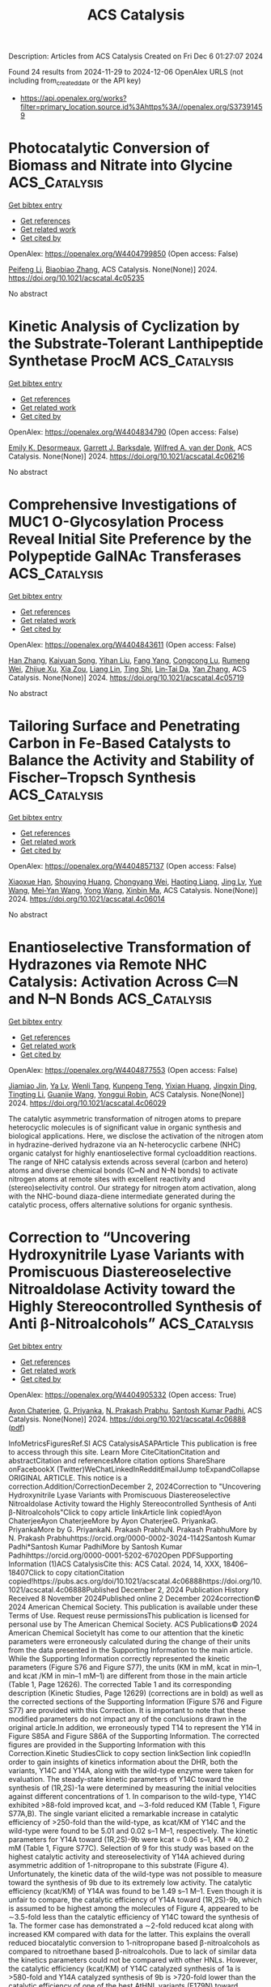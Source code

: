 #+TITLE: ACS Catalysis
Description: Articles from ACS Catalysis
Created on Fri Dec  6 01:27:07 2024

Found 24 results from 2024-11-29 to 2024-12-06
OpenAlex URLS (not including from_created_date or the API key)
- [[https://api.openalex.org/works?filter=primary_location.source.id%3Ahttps%3A//openalex.org/S37391459]]

* Photocatalytic Conversion of Biomass and Nitrate into Glycine  :ACS_Catalysis:
:PROPERTIES:
:UUID: https://openalex.org/W4404799850
:TOPICS: Ammonia Synthesis and Electrocatalysis, Catalytic Conversion of Biomass to Fuels and Chemicals, Catalytic Reduction of Nitro Compounds
:PUBLICATION_DATE: 2024-11-28
:END:    
    
[[elisp:(doi-add-bibtex-entry "https://doi.org/10.1021/acscatal.4c05235")][Get bibtex entry]] 

- [[elisp:(progn (xref--push-markers (current-buffer) (point)) (oa--referenced-works "https://openalex.org/W4404799850"))][Get references]]
- [[elisp:(progn (xref--push-markers (current-buffer) (point)) (oa--related-works "https://openalex.org/W4404799850"))][Get related work]]
- [[elisp:(progn (xref--push-markers (current-buffer) (point)) (oa--cited-by-works "https://openalex.org/W4404799850"))][Get cited by]]

OpenAlex: https://openalex.org/W4404799850 (Open access: False)
    
[[https://openalex.org/A5004242502][Peifeng Li]], [[https://openalex.org/A5058707346][Biaobiao Zhang]], ACS Catalysis. None(None)] 2024. https://doi.org/10.1021/acscatal.4c05235 
     
No abstract    

    

* Kinetic Analysis of Cyclization by the Substrate-Tolerant Lanthipeptide Synthetase ProcM  :ACS_Catalysis:
:PROPERTIES:
:UUID: https://openalex.org/W4404834790
:TOPICS: Natural Products as Sources of New Drugs, Ribosome Structure and Translation Mechanisms, Peptide Synthesis and Drug Discovery
:PUBLICATION_DATE: 2024-11-27
:END:    
    
[[elisp:(doi-add-bibtex-entry "https://doi.org/10.1021/acscatal.4c06216")][Get bibtex entry]] 

- [[elisp:(progn (xref--push-markers (current-buffer) (point)) (oa--referenced-works "https://openalex.org/W4404834790"))][Get references]]
- [[elisp:(progn (xref--push-markers (current-buffer) (point)) (oa--related-works "https://openalex.org/W4404834790"))][Get related work]]
- [[elisp:(progn (xref--push-markers (current-buffer) (point)) (oa--cited-by-works "https://openalex.org/W4404834790"))][Get cited by]]

OpenAlex: https://openalex.org/W4404834790 (Open access: False)
    
[[https://openalex.org/A5021271255][Emily K. Desormeaux]], [[https://openalex.org/A5114876563][Garrett J. Barksdale]], [[https://openalex.org/A5067523147][Wilfred A. van der Donk]], ACS Catalysis. None(None)] 2024. https://doi.org/10.1021/acscatal.4c06216 
     
No abstract    

    

* Comprehensive Investigations of MUC1 O-Glycosylation Process Reveal Initial Site Preference by the Polypeptide GalNAc Transferases  :ACS_Catalysis:
:PROPERTIES:
:UUID: https://openalex.org/W4404843611
:TOPICS: Glycosylation in Health and Disease, Chemical Glycobiology and Therapeutic Applications, Nucleotide Metabolism and Enzyme Regulation
:PUBLICATION_DATE: 2024-11-29
:END:    
    
[[elisp:(doi-add-bibtex-entry "https://doi.org/10.1021/acscatal.4c05719")][Get bibtex entry]] 

- [[elisp:(progn (xref--push-markers (current-buffer) (point)) (oa--referenced-works "https://openalex.org/W4404843611"))][Get references]]
- [[elisp:(progn (xref--push-markers (current-buffer) (point)) (oa--related-works "https://openalex.org/W4404843611"))][Get related work]]
- [[elisp:(progn (xref--push-markers (current-buffer) (point)) (oa--cited-by-works "https://openalex.org/W4404843611"))][Get cited by]]

OpenAlex: https://openalex.org/W4404843611 (Open access: False)
    
[[https://openalex.org/A5100399297][Han Zhang]], [[https://openalex.org/A5077812141][Kaiyuan Song]], [[https://openalex.org/A5104337377][Yihan Liu]], [[https://openalex.org/A5102905625][Fang Yang]], [[https://openalex.org/A5040806192][Congcong Lu]], [[https://openalex.org/A5113300033][Rumeng Wei]], [[https://openalex.org/A5024972473][Zhijue Xu]], [[https://openalex.org/A5008414706][Xia Zou]], [[https://openalex.org/A5075529271][Liang Lin]], [[https://openalex.org/A5108406881][Ting Shi]], [[https://openalex.org/A5075688047][Lin‐Tai Da]], [[https://openalex.org/A5100456242][Yan Zhang]], ACS Catalysis. None(None)] 2024. https://doi.org/10.1021/acscatal.4c05719 
     
No abstract    

    

* Tailoring Surface and Penetrating Carbon in Fe-Based Catalysts to Balance the Activity and Stability of Fischer–Tropsch Synthesis  :ACS_Catalysis:
:PROPERTIES:
:UUID: https://openalex.org/W4404857137
:TOPICS: Catalytic Carbon Dioxide Hydrogenation, Desulfurization Technologies for Fuels, Catalytic Conversion of Biomass to Fuels and Chemicals
:PUBLICATION_DATE: 2024-11-29
:END:    
    
[[elisp:(doi-add-bibtex-entry "https://doi.org/10.1021/acscatal.4c06014")][Get bibtex entry]] 

- [[elisp:(progn (xref--push-markers (current-buffer) (point)) (oa--referenced-works "https://openalex.org/W4404857137"))][Get references]]
- [[elisp:(progn (xref--push-markers (current-buffer) (point)) (oa--related-works "https://openalex.org/W4404857137"))][Get related work]]
- [[elisp:(progn (xref--push-markers (current-buffer) (point)) (oa--cited-by-works "https://openalex.org/W4404857137"))][Get cited by]]

OpenAlex: https://openalex.org/W4404857137 (Open access: False)
    
[[https://openalex.org/A5091368247][Xiaoxue Han]], [[https://openalex.org/A5075318509][Shouying Huang]], [[https://openalex.org/A5012547244][Chongyang Wei]], [[https://openalex.org/A5016211182][Haoting Liang]], [[https://openalex.org/A5101730489][Jing Lv]], [[https://openalex.org/A5065841119][Yue Wang]], [[https://openalex.org/A5041578170][Mei‐Yan Wang]], [[https://openalex.org/A5038325575][Yong Wang]], [[https://openalex.org/A5100689682][Xinbin Ma]], ACS Catalysis. None(None)] 2024. https://doi.org/10.1021/acscatal.4c06014 
     
No abstract    

    

* Enantioselective Transformation of Hydrazones via Remote NHC Catalysis: Activation Across C═N and N–N Bonds  :ACS_Catalysis:
:PROPERTIES:
:UUID: https://openalex.org/W4404877553
:TOPICS: N-Heterocyclic Carbenes in Catalysis and Materials Chemistry, Transition Metal-Catalyzed Cross-Coupling Reactions, Transition-Metal-Catalyzed C–H Bond Functionalization
:PUBLICATION_DATE: 2024-11-30
:END:    
    
[[elisp:(doi-add-bibtex-entry "https://doi.org/10.1021/acscatal.4c06029")][Get bibtex entry]] 

- [[elisp:(progn (xref--push-markers (current-buffer) (point)) (oa--referenced-works "https://openalex.org/W4404877553"))][Get references]]
- [[elisp:(progn (xref--push-markers (current-buffer) (point)) (oa--related-works "https://openalex.org/W4404877553"))][Get related work]]
- [[elisp:(progn (xref--push-markers (current-buffer) (point)) (oa--cited-by-works "https://openalex.org/W4404877553"))][Get cited by]]

OpenAlex: https://openalex.org/W4404877553 (Open access: False)
    
[[https://openalex.org/A5008560620][Jiamiao Jin]], [[https://openalex.org/A5110163098][Ya Lv]], [[https://openalex.org/A5071961275][Wenli Tang]], [[https://openalex.org/A5070239905][Kunpeng Teng]], [[https://openalex.org/A5102115055][Yixian Huang]], [[https://openalex.org/A5101073339][Jingxin Ding]], [[https://openalex.org/A5100416500][Tingting Li]], [[https://openalex.org/A5101487052][Guanjie Wang]], [[https://openalex.org/A5056403313][Yonggui Robin]], ACS Catalysis. None(None)] 2024. https://doi.org/10.1021/acscatal.4c06029 
     
The catalytic asymmetric transformation of nitrogen atoms to prepare heterocyclic molecules is of significant value in organic synthesis and biological applications. Here, we disclose the activation of the nitrogen atom in hydrazine-derived hydrazone via an N-heterocyclic carbene (NHC) organic catalyst for highly enantioselective formal cycloaddition reactions. The range of NHC catalysis extends across several (carbon and hetero) atoms and diverse chemical bonds (C═N and N–N bonds) to activate nitrogen atoms at remote sites with excellent reactivity and (stereo)selectivity control. Our strategy for nitrogen atom activation, along with the NHC-bound diaza-diene intermediate generated during the catalytic process, offers alternative solutions for organic synthesis.    

    

* Correction to “Uncovering Hydroxynitrile Lyase Variants with Promiscuous Diastereoselective Nitroaldolase Activity toward the Highly Stereocontrolled Synthesis of Anti β-Nitroalcohols”  :ACS_Catalysis:
:PROPERTIES:
:UUID: https://openalex.org/W4404905332
:TOPICS: Chemical Glycobiology and Therapeutic Applications, Amino Acid Transport and Metabolism in Health and Disease, Role of Fluorine in Medicinal Chemistry and Pharmaceuticals
:PUBLICATION_DATE: 2024-12-02
:END:    
    
[[elisp:(doi-add-bibtex-entry "https://doi.org/10.1021/acscatal.4c06888")][Get bibtex entry]] 

- [[elisp:(progn (xref--push-markers (current-buffer) (point)) (oa--referenced-works "https://openalex.org/W4404905332"))][Get references]]
- [[elisp:(progn (xref--push-markers (current-buffer) (point)) (oa--related-works "https://openalex.org/W4404905332"))][Get related work]]
- [[elisp:(progn (xref--push-markers (current-buffer) (point)) (oa--cited-by-works "https://openalex.org/W4404905332"))][Get cited by]]

OpenAlex: https://openalex.org/W4404905332 (Open access: True)
    
[[https://openalex.org/A5114944281][Ayon Chaterjee]], [[https://openalex.org/A5107869341][G. Priyanka]], [[https://openalex.org/A5017053564][N. Prakash Prabhu]], [[https://openalex.org/A5019648537][Santosh Kumar Padhi]], ACS Catalysis. None(None)] 2024. https://doi.org/10.1021/acscatal.4c06888  ([[https://pubs.acs.org/doi/pdf/10.1021/acscatal.4c06888?ref=article_openPDF][pdf]])
     
InfoMetricsFiguresRef.SI ACS CatalysisASAPArticle This publication is free to access through this site. Learn More CiteCitationCitation and abstractCitation and referencesMore citation options ShareShare onFacebookX (Twitter)WeChatLinkedInRedditEmailJump toExpandCollapse ORIGINAL ARTICLE. This notice is a correction.Addition/CorrectionDecember 2, 2024Correction to "Uncovering Hydroxynitrile Lyase Variants with Promiscuous Diastereoselective Nitroaldolase Activity toward the Highly Stereocontrolled Synthesis of Anti β-Nitroalcohols"Click to copy article linkArticle link copied!Ayon ChaterjeeAyon ChaterjeeMore by Ayon ChaterjeeG. PriyankaG. PriyankaMore by G. PriyankaN. Prakash PrabhuN. Prakash PrabhuMore by N. Prakash Prabhuhttps://orcid.org/0000-0002-3024-1142Santosh Kumar Padhi*Santosh Kumar PadhiMore by Santosh Kumar Padhihttps://orcid.org/0000-0001-5202-6702Open PDFSupporting Information (1)ACS CatalysisCite this: ACS Catal. 2024, 14, XXX, 18406–18407Click to copy citationCitation copied!https://pubs.acs.org/doi/10.1021/acscatal.4c06888https://doi.org/10.1021/acscatal.4c06888Published December 2, 2024 Publication History Received 8 November 2024Published online 2 December 2024correction© 2024 American Chemical Society. This publication is available under these Terms of Use. Request reuse permissionsThis publication is licensed for personal use by The American Chemical Society. ACS Publications© 2024 American Chemical SocietyIt has come to our attention that the kinetic parameters were erroneously calculated during the change of their units from the data presented in the Supporting Information to the main article. While the Supporting Information correctly represented the kinetic parameters (Figure S76 and Figure S77), the units (KM in mM, kcat in min–1, and kcat /KM in min–1 mM–1) are different from those in the main article (Table 1, Page 12626). The corrected Table 1 and its corresponding description (Kinetic Studies, Page 12629) (corrections are in bold) as well as the corrected sections of the Supporting Information (Figure S76 and Figure S77) are provided with this Correction. It is important to note that these modified parameters do not impact any of the conclusions drawn in the original article.In addition, we erroneously typed T14 to represent the Y14 in Figure S85A and Figure S86A of the Supporting Information. The corrected figures are provided in the Supporting Information with this Correction.Kinetic StudiesClick to copy section linkSection link copied!In order to gain insights of kinetics information about the DHR, both the variants, Y14C and Y14A, along with the wild-type enzyme were taken for evaluation. The steady-state kinetic parameters of Y14C toward the synthesis of (1R,2S)-1a were determined by measuring the initial velocities against different concentrations of 1. In comparison to the wild-type, Y14C exhibited >88-fold improved kcat, and ∼3-fold reduced KM (Table 1, Figure S77A,B). The single variant elicited a remarkable increase in catalytic efficiency of >250-fold than the wild-type, as kcat/KM of Y14C and the wild-type were found to be 5.01 and 0.02 s–1 M–1, respectively. The kinetic parameters for Y14A toward (1R,2S)-9b were kcat = 0.06 s–1, KM = 40.2 mM (Table 1, Figure S77C). Selection of 9 for this study was based on the highest catalytic activity and stereoselectivity of Y14A achieved during asymmetric addition of 1-nitropropane to this substrate (Figure 4). Unfortunately, the kinetic data of the wild-type was not possible to measure toward the synthesis of 9b due to its extremely low activity. The catalytic efficiency (kcat/KM) of Y14A was found to be 1.49 s–1 M–1. Even though it is unfair to compare, the catalytic efficiency of Y14A toward (1R,2S)-9b, which is assumed to be highest among the molecules of Figure 4, appeared to be ∼3.5-fold less than the catalytic efficiency of Y14C toward the synthesis of 1a. The former case has demonstrated a ∼2-fold reduced kcat along with increased KM compared with data for the latter. This explains the overall reduced biocatalytic conversion to 1-nitropropane based β-nitroalcohols as compared to nitroethane based β-nitroalcohols. Due to lack of similar data the kinetics parameters could not be compared with other HNLs. However, the catalytic efficiency (kcat/KM) of Y14C catalyzed synthesis of 1a is >580-fold and Y14A catalyzed synthesis of 9b is >720-fold lower than the catalytic efficiency of one of the best AtHNL variants (F179N) toward nitromethane addition to 1 or 9.70 This suggests that stereoselective addition of longer nitroalkanes remains a challenge despite the use of the same aldehyde, 1 in the asymmetric Henry reaction.Table 1. Kinetic Data of Wild-Type AtHNL and Variants toward 1a and 9b SynthesisaEnzymeAldehydeNucleophilepHKM (mM)kcat (s–1)kcat/KM (s–1 M–1)wild-type1a5.570.12 ± 5.931.4 × 10–3 ± 7.6 × 10–50.02 ± 0.001Y14C1a5.525.14 ± 3.470.126 ± 0.0195.01 ± 0.16Wild-type1a8.276.85 ± 2.665.2 × 10–4 ± 7 × 10–50.0068 ± 0.0009Y14C1a8.256.87 ± 3.820.38 ± 0.0426.6 ± 0.73Wild-type9b5.5ndndndY14A9b5.540.2 ± 2.880.06 ± 0.0041.49 ± 0.1aThe Michaelis–Menten plots are shown in Figures S77 and S78. Each value represents the average of three independent measurements. nd: not determined.Supporting InformationClick to copy section linkSection link copied!The Supporting Information is available free of charge at https://pubs.acs.org/doi/10.1021/acscatal.4c06888.Corrected versions of Figures S77, S78, S85, and S86 (PDF)cs4c06888_si_001.pdf (125.89 kb) Terms & Conditions Most electronic Supporting Information files are available without a subscription to ACS Web Editions. Such files may be downloaded by article for research use (if there is a public use license linked to the relevant article, that license may permit other uses). Permission may be obtained from ACS for other uses through requests via the RightsLink permission system: http://pubs.acs.org/page/copyright/permissions.html. Author InformationClick to copy section linkSection link copied!Corresponding AuthorSantosh Kumar Padhi; https://orcid.org/0000-0001-5202-6702; Email: AuthorsAyon ChaterjeeG. PriyankaN. Prakash Prabhu; https://orcid.org/0000-0002-3024-1142Cited By Click to copy section linkSection link copied!This article has not yet been cited by other publications.Download PDFFiguresReferencesSupporting Information Get e-AlertsGet e-AlertsACS CatalysisCite this: ACS Catal. 2024, 14, XXX, 18406–18407Click to copy citationCitation copied!https://doi.org/10.1021/acscatal.4c06888Published December 2, 2024 Publication History Received 8 November 2024Published online 2 December 2024© 2024 American Chemical Society. This publication is available under these Terms of Use. Request reuse permissionsArticle Views-Altmetric-Citations-Learn about these metrics closeArticle Views are the COUNTER-compliant sum of full text article downloads since November 2008 (both PDF and HTML) across all institutions and individuals. These metrics are regularly updated to reflect usage leading up to the last few days.Citations are the number of other articles citing this article, calculated by Crossref and updated daily. Find more information about Crossref citation counts.The Altmetric Attention Score is a quantitative measure of the attention that a research article has received online. Clicking on the donut icon will load a page at altmetric.com with additional details about the score and the social media presence for the given article. Find more information on the Altmetric Attention Score and how the score is calculated.Recommended Articles FiguresReferencesSupporting InfoThis publication has no figures.This publication has no References.Supporting InformationSupporting InformationThe Supporting Information is available free of charge at https://pubs.acs.org/doi/10.1021/acscatal.4c06888.Corrected versions of Figures S77, S78, S85, and S86 (PDF)cs4c06888_si_001.pdf (125.89 kb) Terms & Conditions Most electronic Supporting Information files are available without a subscription to ACS Web Editions. Such files may be downloaded by article for research use (if there is a public use license linked to the relevant article, that license may permit other uses). Permission may be obtained from ACS for other uses through requests via the RightsLink permission system: http://pubs.acs.org/page/copyright/permissions.html.    

    

* Controlling Cubic versus Octahedral Morphology in Plasmonic Aluminum Nanoparticle Synthesis with Titanocene Catalysts: A Systematic Study  :ACS_Catalysis:
:PROPERTIES:
:UUID: https://openalex.org/W4404913495
:TOPICS: Plasmonic Nanoparticles: Synthesis, Properties, and Applications, Formation and Properties of Nanocrystals and Nanostructures, Catalytic Reduction of Nitro Compounds
:PUBLICATION_DATE: 2024-12-02
:END:    
    
[[elisp:(doi-add-bibtex-entry "https://doi.org/10.1021/acscatal.4c06286")][Get bibtex entry]] 

- [[elisp:(progn (xref--push-markers (current-buffer) (point)) (oa--referenced-works "https://openalex.org/W4404913495"))][Get references]]
- [[elisp:(progn (xref--push-markers (current-buffer) (point)) (oa--related-works "https://openalex.org/W4404913495"))][Get related work]]
- [[elisp:(progn (xref--push-markers (current-buffer) (point)) (oa--cited-by-works "https://openalex.org/W4404913495"))][Get cited by]]

OpenAlex: https://openalex.org/W4404913495 (Open access: False)
    
[[https://openalex.org/A5012050880][Jae‐Kwan Kim]], [[https://openalex.org/A5047514009][Christian R. Jacobson]], [[https://openalex.org/A5069086177][Naomi J. Halas]], [[https://openalex.org/A5083700647][Ian A. Tonks]], ACS Catalysis. None(None)] 2024. https://doi.org/10.1021/acscatal.4c06286 
     
Ti precatalysts containing the titanocene moiety (Cp2Ti–, Cp = cyclopentadienyl) can, under certain conditions, selectively produce cubic Al nanocrystals through the dehydrocoupling of alane amine adducts such as AlH3·NMe2Et. A systematic study of reaction conditions reveals that cubic Al nanoparticle formation occurs at a higher temperature (e.g., 65 °C) and/or higher catalyst-concentration conditions (e.g., 0.5 mol % [Ti]). Kinetic studies reveal that under these conditions nanoparticle formation and alane consumption are much faster, and cubic nanoparticle formation takes place under kinetically controlled conditions. On the other hand, employing a wide suite of TiX4 (X = anionic ligand)-type precatalysts yielded only octahedral-shaped aluminum nanoparticles regardless of conditions. Finally, we report the synthesis of a hydride-bridged Ti–Al heterobimetallic compound from the reaction of Cp2TiCl2 with AlH3·NMe2Et and characterized it to show that it is a reaction intermediate in the Ti-catalyzed aluminum nanoparticle synthesis.    

    

* Effectively Regulating Electrooxidation of Formic Acid over Bimetallic PtCo Alloys via the Integration of Theory and Experiment  :ACS_Catalysis:
:PROPERTIES:
:UUID: https://openalex.org/W4404831841
:TOPICS: Electrocatalysis for Energy Conversion, Electrochemical Reduction of CO2 to Fuels, Electrochemical Detection of Heavy Metal Ions
:PUBLICATION_DATE: 2024-11-27
:END:    
    
[[elisp:(doi-add-bibtex-entry "https://doi.org/10.1021/acscatal.4c06198")][Get bibtex entry]] 

- [[elisp:(progn (xref--push-markers (current-buffer) (point)) (oa--referenced-works "https://openalex.org/W4404831841"))][Get references]]
- [[elisp:(progn (xref--push-markers (current-buffer) (point)) (oa--related-works "https://openalex.org/W4404831841"))][Get related work]]
- [[elisp:(progn (xref--push-markers (current-buffer) (point)) (oa--cited-by-works "https://openalex.org/W4404831841"))][Get cited by]]

OpenAlex: https://openalex.org/W4404831841 (Open access: False)
    
[[https://openalex.org/A5089966981][Zhikeng Zheng]], [[https://openalex.org/A5107948717][Bin Liu]], [[https://openalex.org/A5087450897][Jiaxiang Qiu]], [[https://openalex.org/A5025279061][Shaojun Xu]], [[https://openalex.org/A5108137949][Yuchen Wang]], [[https://openalex.org/A5100353061][Man Zhang]], [[https://openalex.org/A5100343468][Ke Li]], [[https://openalex.org/A5049586106][Zhongti Sun]], [[https://openalex.org/A5100728531][Ziang Li]], [[https://openalex.org/A5060400342][Yangyang Wan]], [[https://openalex.org/A5042572313][C. Richard A. Catlow]], [[https://openalex.org/A5063084241][Kai Yan]], ACS Catalysis. None(None)] 2024. https://doi.org/10.1021/acscatal.4c06198 
     
No abstract    

    

* Tailoring the Coordination Environment of Cu Single Atoms for Achieving Regioselective C–C Bond Activation of Amides  :ACS_Catalysis:
:PROPERTIES:
:UUID: https://openalex.org/W4404917578
:TOPICS: Homogeneous Catalysis with Transition Metals, Peptide Synthesis and Drug Discovery, Transition-Metal-Catalyzed C–H Bond Functionalization
:PUBLICATION_DATE: 2024-12-02
:END:    
    
[[elisp:(doi-add-bibtex-entry "https://doi.org/10.1021/acscatal.4c05223")][Get bibtex entry]] 

- [[elisp:(progn (xref--push-markers (current-buffer) (point)) (oa--referenced-works "https://openalex.org/W4404917578"))][Get references]]
- [[elisp:(progn (xref--push-markers (current-buffer) (point)) (oa--related-works "https://openalex.org/W4404917578"))][Get related work]]
- [[elisp:(progn (xref--push-markers (current-buffer) (point)) (oa--cited-by-works "https://openalex.org/W4404917578"))][Get cited by]]

OpenAlex: https://openalex.org/W4404917578 (Open access: False)
    
[[https://openalex.org/A5007958844][Wunengerile Zhang]], [[https://openalex.org/A5004470604][Chaolumen Bai]], [[https://openalex.org/A5100326883][Dan Liu]], [[https://openalex.org/A5075440492][Agula Bao]], [[https://openalex.org/A5029620953][Tegshi Muschin]], [[https://openalex.org/A5064108348][Yong‐Sheng Bao]], [[https://openalex.org/A5006099744][Jin Xie]], ACS Catalysis. None(None)] 2024. https://doi.org/10.1021/acscatal.4c05223 
     
C–C bond activation can provide a direct reconstruction strategy of carbon skeletons to furnish a number of structurally diverse molecules. In general, regioselectivity represents the state-of-the-art owing to the existence of several different carbon–carbon bonds, having a high BDE, ∼90 kcal/mol. Here, we report a directed strategy for amides for the concise synthesis of a range of urea derivatives and carbamates via regioselective C–C bond activation enabled by the heterogeneous single-atom copper catalyst (Cu-SAC), with a turnover frequency of 249 h–1, which is 19 times higher than that of the analogous homogeneous copper catalyst. Multitechnique characterization data show that single-atom Cu species are associated with an unsaturated coordination structure and plentiful oxygen vacancies on γ-Al2O3 that facilitate the adsorption of multiple coordinated amides and dioxygen, leading to high catalytic activity and selectivity. It would offer opportunities to speed up the heterogenized process of homogeneous catalysts in regioselective inert-bond activation reactions.    

    

* Ru(II)-Catalyzed [1,4]-Sigmatropic Rearrangement and Intramolecular Concerted SNAr of Aryl and Heteroarylthio Derivatives using Quinoid Carbene  :ACS_Catalysis:
:PROPERTIES:
:UUID: https://openalex.org/W4404917688
:TOPICS: Catalytic Carbene Chemistry in Organic Synthesis, Transition-Metal-Catalyzed C–H Bond Functionalization, Transition Metal-Catalyzed Cross-Coupling Reactions
:PUBLICATION_DATE: 2024-12-02
:END:    
    
[[elisp:(doi-add-bibtex-entry "https://doi.org/10.1021/acscatal.4c05272")][Get bibtex entry]] 

- [[elisp:(progn (xref--push-markers (current-buffer) (point)) (oa--referenced-works "https://openalex.org/W4404917688"))][Get references]]
- [[elisp:(progn (xref--push-markers (current-buffer) (point)) (oa--related-works "https://openalex.org/W4404917688"))][Get related work]]
- [[elisp:(progn (xref--push-markers (current-buffer) (point)) (oa--cited-by-works "https://openalex.org/W4404917688"))][Get cited by]]

OpenAlex: https://openalex.org/W4404917688 (Open access: False)
    
[[https://openalex.org/A5085524549][Subarna Pan]], [[https://openalex.org/A5099986984][Md. Saimuddin Sk]], [[https://openalex.org/A5111203598][B. SANYAL]], [[https://openalex.org/A5053449233][Lisa Roy]], [[https://openalex.org/A5004014371][Rajarshi Samanta]], ACS Catalysis. None(None)] 2024. https://doi.org/10.1021/acscatal.4c05272 
     
A Ru(II)-catalyzed straightforward and efficient strategy has been developed to construct O-alkylated arylnaphthyl thioether derivatives using arylthioacetates/arylalkylthioethers with diazonaphthoquinone via a [1,4]-oxa sigmatropic rearrangement. In a complementary method, heteroaryl thioacetate/heteroaryl alkylthioethers offer O-heteroaryl alkylnaphthyl thioether derivatives via an interesting concerted intramolecular SNAr-type reaction. Both of these methods proceed through the formation of Ru-based quinoid carbene and sulfur ylide, respectively. A detailed mechanistic study and DFT calculations reveal that the reaction is going via a concerted manner. Postsynthetic modifications of the synthesized compounds led to sulfur-containing polyaromatic heterocycles.    

    

* Photocatalytic Carboxylation of Terminal Alkynes with CO2 over Metal–Porphyrin Framework Nanosheets  :ACS_Catalysis:
:PROPERTIES:
:UUID: https://openalex.org/W4404920674
:TOPICS: Carbon Dioxide Utilization for Chemical Synthesis, Electrochemical Reduction of CO2 to Fuels, Porous Crystalline Organic Frameworks for Energy and Separation Applications
:PUBLICATION_DATE: 2024-12-02
:END:    
    
[[elisp:(doi-add-bibtex-entry "https://doi.org/10.1021/acscatal.4c06006")][Get bibtex entry]] 

- [[elisp:(progn (xref--push-markers (current-buffer) (point)) (oa--referenced-works "https://openalex.org/W4404920674"))][Get references]]
- [[elisp:(progn (xref--push-markers (current-buffer) (point)) (oa--related-works "https://openalex.org/W4404920674"))][Get related work]]
- [[elisp:(progn (xref--push-markers (current-buffer) (point)) (oa--cited-by-works "https://openalex.org/W4404920674"))][Get cited by]]

OpenAlex: https://openalex.org/W4404920674 (Open access: False)
    
[[https://openalex.org/A5083141761][Yanyue Wang]], [[https://openalex.org/A5102006388][Jianling Zhang]], [[https://openalex.org/A5100608375][Sha Wang]], [[https://openalex.org/A5016948713][Zhonghao Tan]], [[https://openalex.org/A5022371906][Yisen Yang]], [[https://openalex.org/A5013241583][Yingzhe Zhao]], [[https://openalex.org/A5112805144][Buxing Han]], [[https://openalex.org/A5100340669][Qian Li]], [[https://openalex.org/A5064648986][Junfeng Xiang]], ACS Catalysis. None(None)] 2024. https://doi.org/10.1021/acscatal.4c06006 
     
To develop an environmentally benign and efficient route for converting CO2 into value-added chemicals is of great importance. Here, we demonstrate the photocatalytic carboxylation of terminal alkynes with CO2 at room temperature and atmospheric pressure, by copper-based porphyrinic framework photocatalysts Cu2TCPP(M) (TCPP = 5,10,15,20-tetrakis(4-carboxyphenyl)porphyrin; M = Fe, Co, Ni, Cu). The Cu2TCPP(Cu) nanosheets (with a small thickness of ∼5.1 nm) exhibit an extremely high performance for the reaction of 1-ethynylbenzene with CO2 to produce 3-phenylpropiolic acid. The turnover frequency is up to 3.33 mmol g–1 h–1 at 10 h, which is much higher than those of the photothermally and thermally driven routes that are usually adopted for the carboxylation reactions catalyzed by metal–organic frameworks. The mechanism for the superior activity of Cu2TCPP(Cu) nanosheets was investigated by a series of experiments and theoretical calculations. It is revealed that the Cu2TCPP(Cu) nanosheets not only possess good photoelectronic properties but have desired molecular structure for boosting CO2 activation, alkyne activation, and carboxylation reactions.    

    

* Disrupted Spin Degeneracy Promoted C≡C Triple Bond Activation for Efficient Electrochemical Acetylene Semihydrogenation  :ACS_Catalysis:
:PROPERTIES:
:UUID: https://openalex.org/W4404924221
:TOPICS: Electrocatalysis for Energy Conversion, Ammonia Synthesis and Electrocatalysis, Electrochemical Reduction of CO2 to Fuels
:PUBLICATION_DATE: 2024-12-02
:END:    
    
[[elisp:(doi-add-bibtex-entry "https://doi.org/10.1021/acscatal.4c06191")][Get bibtex entry]] 

- [[elisp:(progn (xref--push-markers (current-buffer) (point)) (oa--referenced-works "https://openalex.org/W4404924221"))][Get references]]
- [[elisp:(progn (xref--push-markers (current-buffer) (point)) (oa--related-works "https://openalex.org/W4404924221"))][Get related work]]
- [[elisp:(progn (xref--push-markers (current-buffer) (point)) (oa--cited-by-works "https://openalex.org/W4404924221"))][Get cited by]]

OpenAlex: https://openalex.org/W4404924221 (Open access: False)
    
[[https://openalex.org/A5086662186][Menglei Yuan]], [[https://openalex.org/A5024214452][Hongyu Jiang]], [[https://openalex.org/A5112783857][Ruyi Jiang]], [[https://openalex.org/A5035758335][Zhao Wang]], [[https://openalex.org/A5100762170][Zhihao Zhao]], [[https://openalex.org/A5022972481][Bao‐Lian Su]], [[https://openalex.org/A5100409923][Jian Zhang]], ACS Catalysis. None(None)] 2024. https://doi.org/10.1021/acscatal.4c06191 
     
Disrupting the spin degeneracy of the electrocatalyst and further manipulating the related orbital electron arrangement are highly desirable for activating acetylene molecules. Herein, a squarate cobalt-based metal–organic framework (Co-MOF) ([Co3(C4O4)2(OH)2]·3H2O) is post-treated to accelerate the evolution from CoO6 octahedron to CoO5 pentahedron and further utilized for the electrochemical acetylene semihydrogenation reaction. Comprehensive analyses corroborate that the disrupted spin degeneracy of active sites originated from the breakage of the Co–O bond, which promotes the cleavage of the orbital energy level and the rearrangement of the d-orbital electron. The newly emerged half-occupied dx2–y2 orbitals and empty dz2 orbitals in CoO5 pentahedron concerted interplay with the bonding and antibonding orbitals of acetylene, which reduces the adsorption energy of acetylene and facilitates the activation of the inert C≡C triple bond. Thus, the defective Co-MOF exhibits the superior ethylene Faradaic efficiency of 96% and partial current density of 128 mA cm–2 at −1.0 V vs RHE compared to that of pristine Co-MOF (FEC2H4: 60%; JC2H4: 66 mA cm–2). This work delivers inspiration for spin-state regulation of active sites and sparks renewed interest in designing highly efficient electrocatalysts.    

    

* Artificial Intelligence-Driven Development of Nickel-Catalyzed Enantioselective Cross-Coupling Reactions  :ACS_Catalysis:
:PROPERTIES:
:UUID: https://openalex.org/W4404941646
:TOPICS: Transition-Metal-Catalyzed C–H Bond Functionalization, Transition Metal-Catalyzed Cross-Coupling Reactions, Homogeneous Catalysis with Transition Metals
:PUBLICATION_DATE: 2024-12-03
:END:    
    
[[elisp:(doi-add-bibtex-entry "https://doi.org/10.1021/acscatal.4c04277")][Get bibtex entry]] 

- [[elisp:(progn (xref--push-markers (current-buffer) (point)) (oa--referenced-works "https://openalex.org/W4404941646"))][Get references]]
- [[elisp:(progn (xref--push-markers (current-buffer) (point)) (oa--related-works "https://openalex.org/W4404941646"))][Get related work]]
- [[elisp:(progn (xref--push-markers (current-buffer) (point)) (oa--cited-by-works "https://openalex.org/W4404941646"))][Get cited by]]

OpenAlex: https://openalex.org/W4404941646 (Open access: False)
    
[[https://openalex.org/A5020503704][Yadong Gao]], [[https://openalex.org/A5009307008][Kunjun Hu]], [[https://openalex.org/A5047983120][Jianhang Rao]], [[https://openalex.org/A5108264438][Qiang Zhu]], [[https://openalex.org/A5033384728][Kuangbiao Liao]], ACS Catalysis. None(None)] 2024. https://doi.org/10.1021/acscatal.4c04277 
     
The conventional approach to developing asymmetric synthetic methods relies heavily on empirical optimization. However, the integration of artificial intelligence (AI) and high-throughput experimentation (HTE) technology presents a paradigm shift with immense potential to revolutionize the discovery and optimization of asymmetric reactions. In this study, we present an efficient workflow for the development of a series of nickel-catalyzed asymmetric cross-coupling reactions, leveraging AI and HTE technology. Many nickel-catalyzed enantioselective cross-coupling reactions share a common Ni(III) intermediate, which dictates the enantioselectivity. To harness this mechanistic insight, we embarked on developing a predictive model for nickel-catalyzed enantioselective coupling reactions, elucidating the general rules governing enantioselectivity. Through the application of data science tools and HTE technology, we curated a data set to construct an AI-based model. This model was subsequently utilized to facilitate the discovery of efficient nickel hydride-catalyzed enantioselective and regioselective cross-coupling reactions. Employing AI-assisted virtual ligand screening and HTE-enabled condition optimization, we successfully identified optimal ligands for eight coupling reactions. Consequently, a series of chiral sp3 C–C bonds were synthesized with high yield and enantioselectivity.    

    

* Controlling Product Selectivity in Photochemical CO2 Reduction with the Redox Potential of the Photosensitizer  :ACS_Catalysis:
:PROPERTIES:
:UUID: https://openalex.org/W4404944465
:TOPICS: Electrochemical Reduction of CO2 to Fuels, Photocatalytic Materials for Solar Energy Conversion, Droplet Microfluidics Technology
:PUBLICATION_DATE: 2024-12-03
:END:    
    
[[elisp:(doi-add-bibtex-entry "https://doi.org/10.1021/acscatal.4c03845")][Get bibtex entry]] 

- [[elisp:(progn (xref--push-markers (current-buffer) (point)) (oa--referenced-works "https://openalex.org/W4404944465"))][Get references]]
- [[elisp:(progn (xref--push-markers (current-buffer) (point)) (oa--related-works "https://openalex.org/W4404944465"))][Get related work]]
- [[elisp:(progn (xref--push-markers (current-buffer) (point)) (oa--cited-by-works "https://openalex.org/W4404944465"))][Get cited by]]

OpenAlex: https://openalex.org/W4404944465 (Open access: False)
    
[[https://openalex.org/A5108049818][Lei Zhang]], [[https://openalex.org/A5011977174][Andressa V. Müller]], [[https://openalex.org/A5075691616][Sai Puneet Desai]], [[https://openalex.org/A5004375411][David C. Grills]], [[https://openalex.org/A5083979016][Dmitry E. Polyansky]], [[https://openalex.org/A5006832213][Renato N. Sampaio]], [[https://openalex.org/A5080197399][Javier J. Concepcion]], ACS Catalysis. None(None)] 2024. https://doi.org/10.1021/acscatal.4c03845 
     
No abstract    

    

* Boron Designer Enzyme with a Hybrid Catalytic Dyad  :ACS_Catalysis:
:PROPERTIES:
:UUID: https://openalex.org/W4404961214
:TOPICS: Enzyme Immobilization Techniques, Electrospun Nanofibers in Biomedical Applications, Electrochemical Biosensor Technology
:PUBLICATION_DATE: 2024-12-03
:END:    
    
[[elisp:(doi-add-bibtex-entry "https://doi.org/10.1021/acscatal.4c06052")][Get bibtex entry]] 

- [[elisp:(progn (xref--push-markers (current-buffer) (point)) (oa--referenced-works "https://openalex.org/W4404961214"))][Get references]]
- [[elisp:(progn (xref--push-markers (current-buffer) (point)) (oa--related-works "https://openalex.org/W4404961214"))][Get related work]]
- [[elisp:(progn (xref--push-markers (current-buffer) (point)) (oa--cited-by-works "https://openalex.org/W4404961214"))][Get cited by]]

OpenAlex: https://openalex.org/W4404961214 (Open access: True)
    
[[https://openalex.org/A5032959008][Lars Longwitz]], [[https://openalex.org/A5028183720][Marijn D. Kamer]], [[https://openalex.org/A5060375530][Bart Brouwer]], [[https://openalex.org/A5087468780][A.M.W.H. Thunnissen]], [[https://openalex.org/A5032880385][Gérard Roelfes]], ACS Catalysis. None(None)] 2024. https://doi.org/10.1021/acscatal.4c06052 
     
No abstract    

    

* Using Enzymes for Catalysis under Industrial Conditions  :ACS_Catalysis:
:PROPERTIES:
:UUID: https://openalex.org/W4404974317
:TOPICS: Enzyme Immobilization Techniques, Metabolic Engineering and Synthetic Biology, Technologies for Biofuel Production from Biomass
:PUBLICATION_DATE: 2024-12-02
:END:    
    
[[elisp:(doi-add-bibtex-entry "https://doi.org/10.1021/acscatal.4c05265")][Get bibtex entry]] 

- [[elisp:(progn (xref--push-markers (current-buffer) (point)) (oa--referenced-works "https://openalex.org/W4404974317"))][Get references]]
- [[elisp:(progn (xref--push-markers (current-buffer) (point)) (oa--related-works "https://openalex.org/W4404974317"))][Get related work]]
- [[elisp:(progn (xref--push-markers (current-buffer) (point)) (oa--cited-by-works "https://openalex.org/W4404974317"))][Get cited by]]

OpenAlex: https://openalex.org/W4404974317 (Open access: False)
    
[[https://openalex.org/A5086466356][Elif Erdem]], [[https://openalex.org/A5036903025][John M. Woodley]], ACS Catalysis. None(None)] 2024. https://doi.org/10.1021/acscatal.4c05265 
     
No abstract    

    

* Deciphering Faujasite Zeolite Dealumination at the Atomic Scale  :ACS_Catalysis:
:PROPERTIES:
:UUID: https://openalex.org/W4404974759
:TOPICS: Zeolite Chemistry and Catalysis, Catalytic Nanomaterials, Novel Methods for Cesium Removal from Wastewater
:PUBLICATION_DATE: 2024-12-02
:END:    
    
[[elisp:(doi-add-bibtex-entry "https://doi.org/10.1021/acscatal.4c03036")][Get bibtex entry]] 

- [[elisp:(progn (xref--push-markers (current-buffer) (point)) (oa--referenced-works "https://openalex.org/W4404974759"))][Get references]]
- [[elisp:(progn (xref--push-markers (current-buffer) (point)) (oa--related-works "https://openalex.org/W4404974759"))][Get related work]]
- [[elisp:(progn (xref--push-markers (current-buffer) (point)) (oa--cited-by-works "https://openalex.org/W4404974759"))][Get cited by]]

OpenAlex: https://openalex.org/W4404974759 (Open access: False)
    
[[https://openalex.org/A5043145785][Zhuoran Wang]], [[https://openalex.org/A5079354447][Thomas Jarrin]], [[https://openalex.org/A5010028411][Mickaël Rivallan]], [[https://openalex.org/A5078414887][Isabelle Clémençon]], [[https://openalex.org/A5074419428][Emmanuel Soyer]], [[https://openalex.org/A5027199996][Theodorus de Bruin]], [[https://openalex.org/A5088922603][L. Lemaître]], [[https://openalex.org/A5047261367][Virgile Rouchon]], [[https://openalex.org/A5085506972][David Gajan]], [[https://openalex.org/A5013812058][Gerhard D. Pirngruber]], [[https://openalex.org/A5014892353][Céline Chizallet]], [[https://openalex.org/A5023874849][Anne Lesage]], ACS Catalysis. None(None)] 2024. https://doi.org/10.1021/acscatal.4c03036 
     
No abstract    

    

* Engineering Conjugation of Covalent Organic Frameworks for Carbon Dioxide Reduction Reaction  :ACS_Catalysis:
:PROPERTIES:
:UUID: https://openalex.org/W4404990562
:TOPICS: Covalent Organic Framework Applications, CO2 Reduction Techniques and Catalysts, Metal-Organic Frameworks: Synthesis and Applications
:PUBLICATION_DATE: 2024-12-04
:END:    
    
[[elisp:(doi-add-bibtex-entry "https://doi.org/10.1021/acscatal.4c03742")][Get bibtex entry]] 

- [[elisp:(progn (xref--push-markers (current-buffer) (point)) (oa--referenced-works "https://openalex.org/W4404990562"))][Get references]]
- [[elisp:(progn (xref--push-markers (current-buffer) (point)) (oa--related-works "https://openalex.org/W4404990562"))][Get related work]]
- [[elisp:(progn (xref--push-markers (current-buffer) (point)) (oa--cited-by-works "https://openalex.org/W4404990562"))][Get cited by]]

OpenAlex: https://openalex.org/W4404990562 (Open access: False)
    
[[https://openalex.org/A5101741759][Shuang Zheng]], [[https://openalex.org/A5113124915][Shuai Xia]], [[https://openalex.org/A5044605278][Zhaofeng Ouyang]], [[https://openalex.org/A5009058201][Shuai Bi]], [[https://openalex.org/A5015297626][Yubin Fu]], [[https://openalex.org/A5040261155][Guojuan Liu]], [[https://openalex.org/A5100322900][Yan Wang]], [[https://openalex.org/A5069765087][Qing Xu]], [[https://openalex.org/A5028394871][Gaofeng Zeng]], ACS Catalysis. None(None)] 2024. https://doi.org/10.1021/acscatal.4c03742 
     
No abstract    

    

* Correction to “Mixed Silver–Bismuth Oxides: A Robust Oxygen Evolution Catalyst Operating at Low pH and Elevated Temperatures”  :ACS_Catalysis:
:PROPERTIES:
:UUID: https://openalex.org/W4404991001
:TOPICS: Catalytic Processes in Materials Science, Electrocatalysts for Energy Conversion, Electronic and Structural Properties of Oxides
:PUBLICATION_DATE: 2024-12-04
:END:    
    
[[elisp:(doi-add-bibtex-entry "https://doi.org/10.1021/acscatal.4c07007")][Get bibtex entry]] 

- [[elisp:(progn (xref--push-markers (current-buffer) (point)) (oa--referenced-works "https://openalex.org/W4404991001"))][Get references]]
- [[elisp:(progn (xref--push-markers (current-buffer) (point)) (oa--related-works "https://openalex.org/W4404991001"))][Get related work]]
- [[elisp:(progn (xref--push-markers (current-buffer) (point)) (oa--cited-by-works "https://openalex.org/W4404991001"))][Get cited by]]

OpenAlex: https://openalex.org/W4404991001 (Open access: False)
    
[[https://openalex.org/A5014780715][Darcy Simondson]], [[https://openalex.org/A5033971776][Manjunath Chatti]], [[https://openalex.org/A5079752274][James L. Gardiner]], [[https://openalex.org/A5069370180][Brittany Kerr]], [[https://openalex.org/A5089189830][Dijon A. Hoogeveen]], [[https://openalex.org/A5082353134][Pavel V. Cherepanov]], [[https://openalex.org/A5031911397][Inga Kuschnerus]], [[https://openalex.org/A5042031508][Tam D. Nguyen]], [[https://openalex.org/A5042673824][Bernt Johannessen]], [[https://openalex.org/A5015023372][Shery L. Y. Chang]], [[https://openalex.org/A5017109393][Douglas R. MacFarlane]], [[https://openalex.org/A5002235771][Rosalie K. Hocking]], [[https://openalex.org/A5062733036][Alexandr N. Simonov]], ACS Catalysis. None(None)] 2024. https://doi.org/10.1021/acscatal.4c07007 
     
No abstract    

    

* Dual Nickel/Photoredox-Catalyzed Aryl Etherification Enabled by an Oxidative Near-Infrared-to-Blue Triplet–Triplet Annihilation Upconversion System Leveraging Spin-Forbidden Excitation  :ACS_Catalysis:
:PROPERTIES:
:UUID: https://openalex.org/W4404995780
:TOPICS: Radical Photochemical Reactions, Sulfur-Based Synthesis Techniques, Catalytic C–H Functionalization Methods
:PUBLICATION_DATE: 2024-12-04
:END:    
    
[[elisp:(doi-add-bibtex-entry "https://doi.org/10.1021/acscatal.4c06084")][Get bibtex entry]] 

- [[elisp:(progn (xref--push-markers (current-buffer) (point)) (oa--referenced-works "https://openalex.org/W4404995780"))][Get references]]
- [[elisp:(progn (xref--push-markers (current-buffer) (point)) (oa--related-works "https://openalex.org/W4404995780"))][Get related work]]
- [[elisp:(progn (xref--push-markers (current-buffer) (point)) (oa--cited-by-works "https://openalex.org/W4404995780"))][Get cited by]]

OpenAlex: https://openalex.org/W4404995780 (Open access: False)
    
[[https://openalex.org/A5067437484][Logan R. Beck]], [[https://openalex.org/A5027086641][Katherine A. Xie]], [[https://openalex.org/A5019978169][Brendan C. Lainhart]], [[https://openalex.org/A5046082892][Trevor C. Sherwood]], [[https://openalex.org/A5088370687][Eric R. Welin]], [[https://openalex.org/A5044707223][Candice L. Joe]], [[https://openalex.org/A5074994681][Tomislav Rovis]], ACS Catalysis. None(None)] 2024. https://doi.org/10.1021/acscatal.4c06084 
     
No abstract    

    

* Pd and Fe Cocatalyzed Synthesis of Remotely Borylated Aza-Heterocycles  :ACS_Catalysis:
:PROPERTIES:
:UUID: https://openalex.org/W4404998360
:TOPICS: Catalytic C–H Functionalization Methods, Catalytic Cross-Coupling Reactions, Radical Photochemical Reactions
:PUBLICATION_DATE: 2024-12-04
:END:    
    
[[elisp:(doi-add-bibtex-entry "https://doi.org/10.1021/acscatal.4c05702")][Get bibtex entry]] 

- [[elisp:(progn (xref--push-markers (current-buffer) (point)) (oa--referenced-works "https://openalex.org/W4404998360"))][Get references]]
- [[elisp:(progn (xref--push-markers (current-buffer) (point)) (oa--related-works "https://openalex.org/W4404998360"))][Get related work]]
- [[elisp:(progn (xref--push-markers (current-buffer) (point)) (oa--cited-by-works "https://openalex.org/W4404998360"))][Get cited by]]

OpenAlex: https://openalex.org/W4404998360 (Open access: False)
    
[[https://openalex.org/A5002090481][Shreeja Bhatt]], [[https://openalex.org/A5092457737][Aja M. Nicely]], [[https://openalex.org/A5068741247][Camila U. Powell]], [[https://openalex.org/A5075594838][Marylin C. Huff]], [[https://openalex.org/A5054755565][Stefan Jon Thibodeaux]], [[https://openalex.org/A5010750871][Ya‐Nong Wang]], [[https://openalex.org/A5071047360][Serhii Vasylevskyi]], [[https://openalex.org/A5053697725][Kami L. Hull]], ACS Catalysis. None(None)] 2024. https://doi.org/10.1021/acscatal.4c05702 
     
No abstract    

    

* Pd-Catalyzed Difluoroalkylation of Alkenes Using Chlorodifluoroalkanes  :ACS_Catalysis:
:PROPERTIES:
:UUID: https://openalex.org/W4405002150
:TOPICS: Fluorine in Organic Chemistry, Inorganic Fluorides and Related Compounds
:PUBLICATION_DATE: 2024-12-04
:END:    
    
[[elisp:(doi-add-bibtex-entry "https://doi.org/10.1021/acscatal.4c06842")][Get bibtex entry]] 

- [[elisp:(progn (xref--push-markers (current-buffer) (point)) (oa--referenced-works "https://openalex.org/W4405002150"))][Get references]]
- [[elisp:(progn (xref--push-markers (current-buffer) (point)) (oa--related-works "https://openalex.org/W4405002150"))][Get related work]]
- [[elisp:(progn (xref--push-markers (current-buffer) (point)) (oa--cited-by-works "https://openalex.org/W4405002150"))][Get cited by]]

OpenAlex: https://openalex.org/W4405002150 (Open access: False)
    
[[https://openalex.org/A5100378437][Jing Wang]], [[https://openalex.org/A5101101078][Qixin Zhou]], [[https://openalex.org/A5020457126][Liejin Zhou]], [[https://openalex.org/A5067205564][Zuxiao Zhang]], ACS Catalysis. None(None)] 2024. https://doi.org/10.1021/acscatal.4c06842 
     
No abstract    

    

* Oxidation State of Single-Atom Re/TiO2 Hydrogenation Catalysts: A Computational Study  :ACS_Catalysis:
:PROPERTIES:
:UUID: https://openalex.org/W4405008567
:TOPICS: Catalytic Processes in Materials Science, Catalysis and Hydrodesulfurization Studies, Nanomaterials for catalytic reactions
:PUBLICATION_DATE: 2024-12-04
:END:    
    
[[elisp:(doi-add-bibtex-entry "https://doi.org/10.1021/acscatal.4c05697")][Get bibtex entry]] 

- [[elisp:(progn (xref--push-markers (current-buffer) (point)) (oa--referenced-works "https://openalex.org/W4405008567"))][Get references]]
- [[elisp:(progn (xref--push-markers (current-buffer) (point)) (oa--related-works "https://openalex.org/W4405008567"))][Get related work]]
- [[elisp:(progn (xref--push-markers (current-buffer) (point)) (oa--cited-by-works "https://openalex.org/W4405008567"))][Get cited by]]

OpenAlex: https://openalex.org/W4405008567 (Open access: True)
    
[[https://openalex.org/A5035603699][A. Sreenithya]], [[https://openalex.org/A5066349037][Alexander A. Kolganov]], [[https://openalex.org/A5013737627][In Won Yeu]], [[https://openalex.org/A5114994105][Muhammad Helmi Risansyauqi]], [[https://openalex.org/A5074252826][Evgeny A. Pidko]], ACS Catalysis. None(None)] 2024. https://doi.org/10.1021/acscatal.4c05697 
     
No abstract    

    

* Electronic Interactions between Anchored Molecular Catalyst and Support  :ACS_Catalysis:
:PROPERTIES:
:UUID: https://openalex.org/W4405023659
:TOPICS: Catalysis and Oxidation Reactions, Catalytic Processes in Materials Science, Surface Chemistry and Catalysis
:PUBLICATION_DATE: 2024-12-04
:END:    
    
[[elisp:(doi-add-bibtex-entry "https://doi.org/10.1021/acscatal.4c05947")][Get bibtex entry]] 

- [[elisp:(progn (xref--push-markers (current-buffer) (point)) (oa--referenced-works "https://openalex.org/W4405023659"))][Get references]]
- [[elisp:(progn (xref--push-markers (current-buffer) (point)) (oa--related-works "https://openalex.org/W4405023659"))][Get related work]]
- [[elisp:(progn (xref--push-markers (current-buffer) (point)) (oa--cited-by-works "https://openalex.org/W4405023659"))][Get cited by]]

OpenAlex: https://openalex.org/W4405023659 (Open access: False)
    
[[https://openalex.org/A5032407202][Stephanie A. Johnson]], [[https://openalex.org/A5006690638][James R. Wilkes]], [[https://openalex.org/A5040290819][Dunwei Wang]], [[https://openalex.org/A5086992939][Jeffery A. Byers]], ACS Catalysis. None(None)] 2024. https://doi.org/10.1021/acscatal.4c05947 
     
Immobilizing molecular catalysts on surfaces introduces spatial control of catalysis and promises improved stability and recyclability of the catalyst. The interplays between the support and the immobilized molecular species, however, remain underexplored. Using Ni as a prototypical support, here we report a study on how the electronic interactions between the support and the molecular catalyst impacts the reactivity. This work was built upon our previous successes in switching the reactivity of iron bis(iminopyridine) alkoxide complexes through redox toggling, where the anchored iron(II) complex polymerizes lactide, and its cationic iron(III) counterpart polymerizes epoxides. It was found that Ni as a metal support could readily oxidize the complex to exhibit catalytic activity toward epoxide polymerization. The charge transfer between Ni and the Fe complex could be modulated by either electrochemical reduction or adding a layer of TiO2. The results are expected to have major implications for research efforts aimed at converging homogeneous and heterogeneous catalysis.    

    
